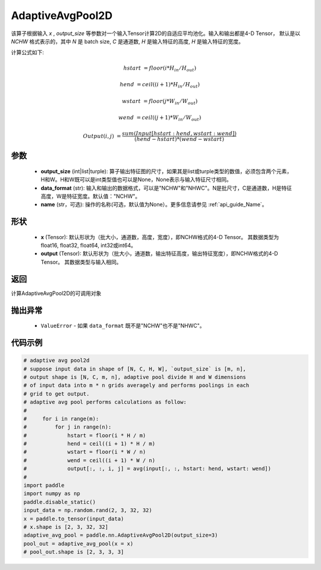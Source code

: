 AdaptiveAvgPool2D
-------------------------------

.. py:function:: paddle.nn.AdaptiveAvgPool2D(output_size, data_format="NCHW", name=None)

该算子根据输入 `x` , `output_size` 等参数对一个输入Tensor计算2D的自适应平均池化。输入和输出都是4-D Tensor，
默认是以 `NCHW` 格式表示的，其中 `N` 是 batch size, `C` 是通道数, `H` 是输入特征的高度, `H` 是输入特征的宽度。

计算公式如下:

..  math::

    hstart &= floor(i * H_{in} / H_{out})

    hend &= ceil((i + 1) * H_{in} / H_{out})

    wstart &= floor(j * W_{in} / W_{out})

    wend &= ceil((j + 1) * W_{in} / W_{out})

    Output(i ,j) &= \frac{sum(Input[hstart:hend, wstart:wend])}{(hend - hstart) * (wend - wstart)}


参数
:::::::::
    - **output_size** (int|list|turple): 算子输出特征图的尺寸，如果其是list或turple类型的数值，必须包含两个元素，H和W。H和W既可以是int类型值也可以是None，None表示与输入特征尺寸相同。
    - **data_format** (str): 输入和输出的数据格式，可以是"NCHW"和"NHWC"。N是批尺寸，C是通道数，H是特征高度，W是特征宽度。默认值："NCHW"。
    - **name** (str，可选): 操作的名称(可选，默认值为None）。更多信息请参见 :ref:`api_guide_Name`。

形状
:::::::::
    - **x** (Tensor): 默认形状为（批大小，通道数，高度，宽度），即NCHW格式的4-D Tensor。 其数据类型为float16, float32, float64, int32或int64。
    - **output** (Tensor): 默认形状为（批大小，通道数，输出特征高度，输出特征宽度），即NCHW格式的4-D Tensor。 其数据类型与输入相同。


返回
:::::::::
计算AdaptiveAvgPool2D的可调用对象

抛出异常
:::::::::
    - ``ValueError`` - 如果 ``data_format`` 既不是"NCHW"也不是"NHWC"。

代码示例
:::::::::

.. code-block:: python

        # adaptive avg pool2d
        # suppose input data in shape of [N, C, H, W], `output_size` is [m, n],
        # output shape is [N, C, m, n], adaptive pool divide H and W dimensions
        # of input data into m * n grids averagely and performs poolings in each
        # grid to get output.
        # adaptive avg pool performs calculations as follow:
        #
        #     for i in range(m):
        #         for j in range(n):
        #             hstart = floor(i * H / m)
        #             hend = ceil((i + 1) * H / m)
        #             wstart = floor(i * W / n)
        #             wend = ceil((i + 1) * W / n)
        #             output[:, :, i, j] = avg(input[:, :, hstart: hend, wstart: wend])
        #
        import paddle
        import numpy as np
        paddle.disable_static()
        input_data = np.random.rand(2, 3, 32, 32)
        x = paddle.to_tensor(input_data)
        # x.shape is [2, 3, 32, 32]
        adaptive_avg_pool = paddle.nn.AdaptiveAvgPool2D(output_size=3)
        pool_out = adaptive_avg_pool(x = x)
        # pool_out.shape is [2, 3, 3, 3]